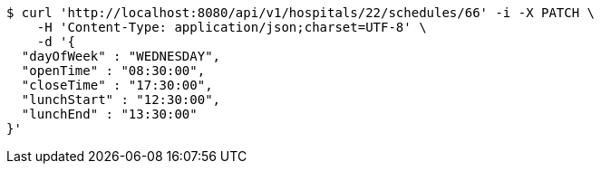 [source,bash]
----
$ curl 'http://localhost:8080/api/v1/hospitals/22/schedules/66' -i -X PATCH \
    -H 'Content-Type: application/json;charset=UTF-8' \
    -d '{
  "dayOfWeek" : "WEDNESDAY",
  "openTime" : "08:30:00",
  "closeTime" : "17:30:00",
  "lunchStart" : "12:30:00",
  "lunchEnd" : "13:30:00"
}'
----